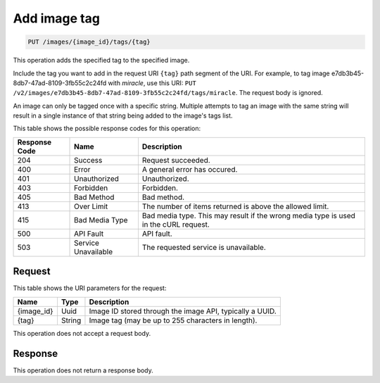 
.. THIS OUTPUT IS GENERATED FROM THE WADL. DO NOT EDIT.

.. _put-add-image-tag:

Add image tag
^^^^^^^^^^^^^^^^^^^^^^^^^^^^^^^^^^^^^^^^^^^^^^^^^^^^^^^^^^^^^^^^^^^^^^^^^^^^^^^^

.. code::

    PUT /images/{image_id}/tags/{tag}

This operation adds the specified tag to the specified image.

Include the tag you want to add in the request URI ``{tag}`` path segment of the URI. 
For example, to tag image e7db3b45-8db7-47ad-8109-3fb55c2c24fd with *miracle*, use this URI: 
``PUT /v2/images/e7db3b45-8db7-47ad-8109-3fb55c2c24fd/tags/miracle``. The request body is ignored. 

An image can only be tagged once with a specific string. Multiple attempts to tag an image 
with the same string will result in a single instance of that string being added to the image's 
tags list.


This table shows the possible response codes for this operation:

+--------------------------+-------------------------+-------------------------+
|Response Code             |Name                     |Description              |
+==========================+=========================+=========================+
|204                       |Success                  |Request succeeded.       |
+--------------------------+-------------------------+-------------------------+
|400                       |Error                    |A general error has      |
|                          |                         |occured.                 |
+--------------------------+-------------------------+-------------------------+
|401                       |Unauthorized             |Unauthorized.            |
+--------------------------+-------------------------+-------------------------+
|403                       |Forbidden                |Forbidden.               |
+--------------------------+-------------------------+-------------------------+
|405                       |Bad Method               |Bad method.              |
+--------------------------+-------------------------+-------------------------+
|413                       |Over Limit               |The number of items      |
|                          |                         |returned is above the    |
|                          |                         |allowed limit.           |
+--------------------------+-------------------------+-------------------------+
|415                       |Bad Media Type           |Bad media type. This may |
|                          |                         |result if the wrong      |
|                          |                         |media type is used in    |
|                          |                         |the cURL request.        |
+--------------------------+-------------------------+-------------------------+
|500                       |API Fault                |API fault.               |
+--------------------------+-------------------------+-------------------------+
|503                       |Service Unavailable      |The requested service is |
|                          |                         |unavailable.             |
+--------------------------+-------------------------+-------------------------+


Request
""""""""""""""""

This table shows the URI parameters for the request:

+--------------------------+-------------------------+-------------------------+
|Name                      |Type                     |Description              |
+==========================+=========================+=========================+
|{image_id}                |Uuid                     |Image ID stored through  |
|                          |                         |the image API, typically |
|                          |                         |a UUID.                  |
+--------------------------+-------------------------+-------------------------+
|{tag}                     |String                   |Image tag (may be up to  |
|                          |                         |255 characters in        |
|                          |                         |length).                 |
+--------------------------+-------------------------+-------------------------+

This operation does not accept a request body.


Response
""""""""""""""""

This operation does not return a response body.


